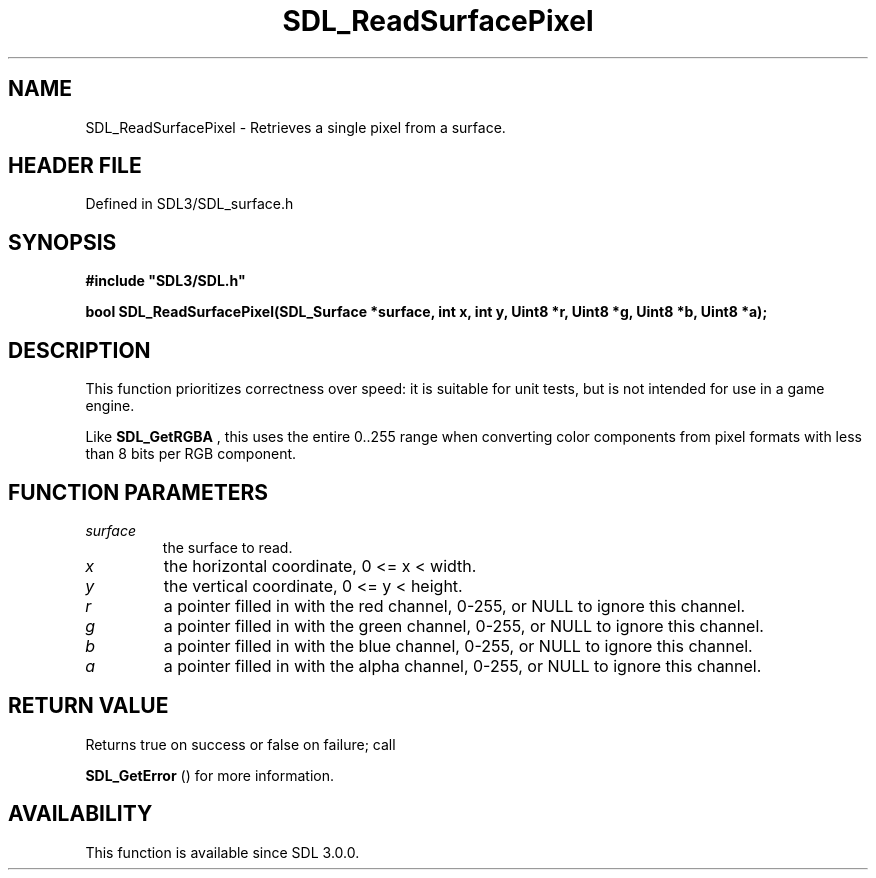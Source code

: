 .\" This manpage content is licensed under Creative Commons
.\"  Attribution 4.0 International (CC BY 4.0)
.\"   https://creativecommons.org/licenses/by/4.0/
.\" This manpage was generated from SDL's wiki page for SDL_ReadSurfacePixel:
.\"   https://wiki.libsdl.org/SDL_ReadSurfacePixel
.\" Generated with SDL/build-scripts/wikiheaders.pl
.\"  revision SDL-preview-3.1.3
.\" Please report issues in this manpage's content at:
.\"   https://github.com/libsdl-org/sdlwiki/issues/new
.\" Please report issues in the generation of this manpage from the wiki at:
.\"   https://github.com/libsdl-org/SDL/issues/new?title=Misgenerated%20manpage%20for%20SDL_ReadSurfacePixel
.\" SDL can be found at https://libsdl.org/
.de URL
\$2 \(laURL: \$1 \(ra\$3
..
.if \n[.g] .mso www.tmac
.TH SDL_ReadSurfacePixel 3 "SDL 3.1.3" "Simple Directmedia Layer" "SDL3 FUNCTIONS"
.SH NAME
SDL_ReadSurfacePixel \- Retrieves a single pixel from a surface\[char46]
.SH HEADER FILE
Defined in SDL3/SDL_surface\[char46]h

.SH SYNOPSIS
.nf
.B #include \(dqSDL3/SDL.h\(dq
.PP
.BI "bool SDL_ReadSurfacePixel(SDL_Surface *surface, int x, int y, Uint8 *r, Uint8 *g, Uint8 *b, Uint8 *a);
.fi
.SH DESCRIPTION
This function prioritizes correctness over speed: it is suitable for unit
tests, but is not intended for use in a game engine\[char46]

Like 
.BR SDL_GetRGBA
, this uses the entire 0\[char46]\[char46]255 range when
converting color components from pixel formats with less than 8 bits per
RGB component\[char46]

.SH FUNCTION PARAMETERS
.TP
.I surface
the surface to read\[char46]
.TP
.I x
the horizontal coordinate, 0 <= x < width\[char46]
.TP
.I y
the vertical coordinate, 0 <= y < height\[char46]
.TP
.I r
a pointer filled in with the red channel, 0-255, or NULL to ignore this channel\[char46]
.TP
.I g
a pointer filled in with the green channel, 0-255, or NULL to ignore this channel\[char46]
.TP
.I b
a pointer filled in with the blue channel, 0-255, or NULL to ignore this channel\[char46]
.TP
.I a
a pointer filled in with the alpha channel, 0-255, or NULL to ignore this channel\[char46]
.SH RETURN VALUE
Returns true on success or false on failure; call

.BR SDL_GetError
() for more information\[char46]

.SH AVAILABILITY
This function is available since SDL 3\[char46]0\[char46]0\[char46]

